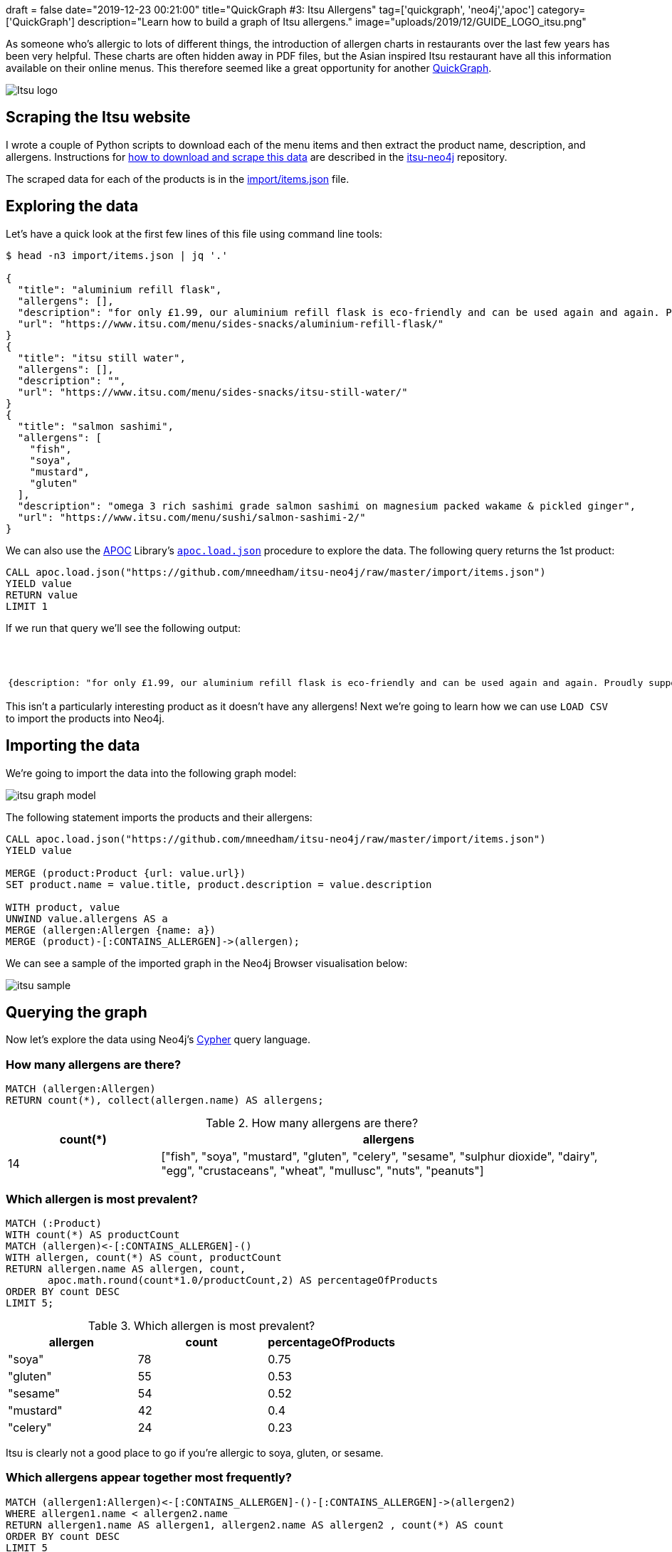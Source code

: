+++
draft = false
date="2019-12-23 00:21:00"
title="QuickGraph #3: Itsu Allergens"
tag=['quickgraph', 'neo4j','apoc']
category=['QuickGraph']
description="Learn how to build a graph of Itsu allergens."
image="uploads/2019/12/GUIDE_LOGO_itsu.png"
+++

As someone who's allergic to lots of different things, the introduction of allergen charts in restaurants over the last few years has been very helpful.
These charts are often hidden away in PDF files, but the Asian inspired Itsu restaurant have all this information available on their online menus.
This therefore seemed like a great opportunity for another https://markhneedham.com/blog/tag/quickgraph/[QuickGraph^].

image::{{<siteurl>}}/uploads/2019/12/Itsu_logo.svg[]

== Scraping the Itsu website

I wrote a couple of Python scripts to download each of the menu items and then extract the product name, description, and allergens.
Instructions for https://github.com/mneedham/itsu-neo4j#downloading-and-scraping-product-data[how to download and scrape this data^] are described in the https://github.com/mneedham/itsu-neo4j[itsu-neo4j^] repository.

The scraped data for each of the products is in the https://github.com/mneedham/itsu-neo4j/blob/master/import/items.json[import/items.json^] file.

== Exploring the data

Let's have a quick look at the first few lines of this file using command line tools:

[source,bash]
----
$ head -n3 import/items.json | jq '.'

{
  "title": "aluminium refill flask",
  "allergens": [],
  "description": "for only £1.99, our aluminium refill flask is eco-friendly and can be used again and again. Proudly supporting Blue Marine Foundation.",
  "url": "https://www.itsu.com/menu/sides-snacks/aluminium-refill-flask/"
}
{
  "title": "itsu still water",
  "allergens": [],
  "description": "",
  "url": "https://www.itsu.com/menu/sides-snacks/itsu-still-water/"
}
{
  "title": "salmon sashimi",
  "allergens": [
    "fish",
    "soya",
    "mustard",
    "gluten"
  ],
  "description": "omega 3 rich sashimi grade salmon sashimi on magnesium packed wakame & pickled ginger",
  "url": "https://www.itsu.com/menu/sushi/salmon-sashimi-2/"
}
----

We can also use the https://neo4j.com/docs/labs/apoc/3.5/[APOC^] Library's https://neo4j.com/docs/labs/apoc/current/import/load-json/[`apoc.load.json`^] procedure to explore the data.
The following query returns the 1st product:

[source,cypher]
----
CALL apoc.load.json("https://github.com/mneedham/itsu-neo4j/raw/master/import/items.json")
YIELD value
RETURN value
LIMIT 1
----

If we run that query we'll see the following output:

.Exploring the data
[opts="header"]
|===
| value
a|
[source,json]
----
{description: "for only £1.99, our aluminium refill flask is eco-friendly and can be used again and again. Proudly supporting Blue Marine Foundation.", title: "aluminium refill flask", url: "https://www.itsu.com/menu/sides-snacks/aluminium-refill-flask/", allergens: []}
----
|===

This isn't a particularly interesting product as it doesn't have any allergens!
Next we're going to learn how we can use `LOAD CSV` to import the products into Neo4j.

== Importing the data

We're going to import the data into the following graph model:

image::{{<siteurl>}}/uploads/2019/12/itsu-graph-model.png[]

The following statement imports the products and their allergens:

[source,cypher]
----
CALL apoc.load.json("https://github.com/mneedham/itsu-neo4j/raw/master/import/items.json")
YIELD value

MERGE (product:Product {url: value.url})
SET product.name = value.title, product.description = value.description

WITH product, value
UNWIND value.allergens AS a
MERGE (allergen:Allergen {name: a})
MERGE (product)-[:CONTAINS_ALLERGEN]->(allergen);
----

We can see a sample of the imported graph in the Neo4j Browser visualisation below:

image::{{<siteurl>}}/uploads/2019/12/itsu-sample.svg[]

== Querying the graph

Now let's explore the data using Neo4j's https://neo4j.com/developer/cypher-basics-i/[Cypher^] query language.

=== How many allergens are there?

[source,cypher]
----
MATCH (allergen:Allergen)
RETURN count(*), collect(allergen.name) AS allergens;
----

.How many allergens are there?
[opts="header",cols="1,3"]
|===
| count(*) | allergens
| 14       | ["fish", "soya", "mustard", "gluten", "celery", "sesame", "sulphur dioxide", "dairy", "egg", "crustaceans", "wheat", "mullusc", "nuts", "peanuts"]
|===

=== Which allergen is most prevalent?

[source,cypher]
----
MATCH (:Product)
WITH count(*) AS productCount
MATCH (allergen)<-[:CONTAINS_ALLERGEN]-()
WITH allergen, count(*) AS count, productCount
RETURN allergen.name AS allergen, count,
       apoc.math.round(count*1.0/productCount,2) AS percentageOfProducts
ORDER BY count DESC
LIMIT 5;
----

.Which allergen is most prevalent?
[opts="header"]
|===
| allergen | count | percentageOfProducts
| "soya"    | 78    | 0.75
| "gluten"  | 55    | 0.53
| "sesame"  | 54    | 0.52
| "mustard" | 42    | 0.4
| "celery"  | 24    | 0.23

|===

Itsu is clearly not a good place to go if you're allergic to soya, gluten, or sesame.

=== Which allergens appear together most frequently?

[source,cypher]
----
MATCH (allergen1:Allergen)<-[:CONTAINS_ALLERGEN]-()-[:CONTAINS_ALLERGEN]->(allergen2)
WHERE allergen1.name < allergen2.name
RETURN allergen1.name AS allergen1, allergen2.name AS allergen2 , count(*) AS count
ORDER BY count DESC
LIMIT 5
----

.Which allergens appear together most frequently?
[opts="header"]
|===
| allergen1 | allergen2 | count
| "gluten"       | "soya"         | 55
| "sesame"       | "soya"         | 53
| "gluten"       | "sesame"       | 47
| "mustard"      | "soya"         | 40
| "mustard"      | "sesame"       | 36
|===

It looks like Itsu recipes often use soya alongside gluten and sesame.

And now let's finally see what I can eat the next time that I go to Itsu.

=== How many things can I eat in Itsu?

[source,cypher]
----
MATCH (:Product) WITH count(*) AS productCount
WITH ["crustaceans", "nuts", "peanuts", "egg", "dairy", "fish"] AS allergens, productCount
MATCH (product:Product)
WHERE all(allergen in allergens
          WHERE not((product)-[:CONTAINS_ALLERGEN]->(:Allergen {name: allergen})))
WITH count(*) AS count, collect(product.name) AS products, productCount
RETURN count,
       apoc.math.round(count*1.0/productCount, 2) AS percentageOfProducts,
       products
----

.How many things can I eat in Itsu?
[opts="header", cols="1,1,3"]
|===
| count | percentageOfProducts | products
| 61    | 0.59       | ["aluminium refill flask", "itsu still water", "edamame", "dark chocolate rice cakes", "veggie rice’bowl & quinoa burgers", "winter wonderland", "veggie dragon roll", "christmas cracker gyoza", "detox miso’noodle soup", "little choc pot", "porridge’power", "itsu sparkling water", "hoisin duck tokyo wrap", "vegetable fusion gyoza", "chicken noodle soup", "ginger & lemon kombucha", "ginger’low", "veg press", "lean chicken machine", "miso soup", "original kombucha", "coconut chicken soup", "thai chicken rice’bowl", "blueberry’boost porridge", "beef twerky", "crispy seaweed thins sweet soy & sea salt", "passionfruit kombucha", "raw fruitfix beauty’smoothie", "cucumber & mint zen’water", "Hawaii 5.0 fruit cup", "crispy seaweed thins sea salt", "bacon bao’bun", "ginger detox zinger", "pork & truffle gyoza", "crispy seaweed thins wasabi", "veggie club rolls", "veggie’gyoza udon ", "spicy korean chicken rice’bowl", "veggie thai soup", "the sesame chicken salad", "i’thai udon [stir-fry style]", "lean satay chicken tokyo wrap", "quinoa burgers tokyo wrap", "little salted caramel pot", "orange press", "hoisin duck bao buns", "peach & lychee zen’water", "veggie sushi collection", "raw veg cleanse beauty’smoothie", "chilli’chicken udon", "super’seeds porridge", "no meat mondays", "avo baby rolls", "lemon’low", "tenderstem broccoli with sesame dressing", "crushed coconut & chocolate oishi bar", "teriyaki chicken rice’bowl", "vegetable dumplings", "wasabi peas [healthy snack]", "chargrilled chicken udon", "goji, mandarin & lime"]
|===

A lot more than I expected!
Let's simplify this query a bit by creating a function that returns the product count:

[source,cypher]
----
CALL apoc.custom.asFunction("productCount",
  "MATCH (:Product) RETURN count(*) AS count",
  "LONG", null, true)
----

And now we'll update our previous query to use this function:

[source,cypher]
----
WITH ["crustaceans", "nuts", "peanuts", "egg", "dairy", "fish"] AS allergens
MATCH (product:Product)
WHERE all(allergen in allergens
          WHERE not((product)-[:CONTAINS_ALLERGEN]->(:Allergen {name: allergen})))
WITH count(*) AS count, collect(product.name) AS products
RETURN count,
       apoc.math.round(count*1.0/custom.productCount(), 2) AS percentage,
       products
----

=== How many hot things can I eat in Itsu?

Let's say I want to eat something from the `hot` category.
We haven't modelled that in our graph, but it is embedded in the `url` property stored on each product.
The following query will find the products that I can eat in this category:

[source,cypher]
----
WITH ["crustaceans", "nuts", "peanuts", "egg", "dairy", "fish"] AS allergens
MATCH (product:Product)
WHERE all(allergen in allergens
          WHERE not((product)-[:CONTAINS_ALLERGEN]->(:Allergen {name: allergen})))
WITH product WHERE split(product.url, "/")[-3] = "hot"
RETURN product.name AS product, product.url AS url,
       [(product)-[:CONTAINS_ALLERGEN]->(allergen) | allergen.name] AS allergens
----

.Which hot things can I eat in Itsu?
[opts="header", cols="1,2,3"]
|===
| product | url | allergens
| "veggie rice’bowl & quinoa burgers" | "https://www.itsu.com/menu/hot/quinoa-falafel-veg-ricebowl/"  | ["sulphur dioxide", "sesame", "mustard", "celery", "soya", "gluten"]
| "winter wonderland"                 | "https://www.itsu.com/menu/hot/winter-wonderland/"            | ["sesame", "mustard", "celery", "soya", "gluten"]
| "christmas cracker gyoza"           | "https://www.itsu.com/menu/hot/christmas-cracker-gyoza/"      | ["sesame", "soya", "gluten"]
| "detox miso’noodle soup"            | "https://www.itsu.com/menu/hot/detox-noodles/"                | ["soya", "sesame", "gluten"]
| "vegetable fusion gyoza"            | "https://www.itsu.com/menu/hot/vegetable-fusion-gyoza/"       | ["soya", "sesame", "gluten"]
| "chicken noodle soup"               | "https://www.itsu.com/menu/hot/the-chicken-noodle-soup/"      | ["mustard", "soya", "celery", "sulphur dioxide", "gluten", "sesame"]
| "miso soup"                         | "https://www.itsu.com/menu/hot/miso-soup/"                    | ["soya"]
| "coconut chicken soup"              | "https://www.itsu.com/menu/hot/coconutchicken-greens/"        | ["sulphur dioxide", "sesame", "soya", "mustard", "celery"]
| "thai chicken rice’bowl"            | "https://www.itsu.com/menu/hot/chicken-thai-ricebowl/"        | ["celery", "sulphur dioxide", "sesame", "mustard", "soya", "gluten"]
| "veggie’gyoza udon "                | "https://www.itsu.com/menu/hot/veggie-gyoza-noodles/"         | ["celery", "sesame", "sulphur dioxide", "mustard", "soya", "gluten"]
| "spicy korean chicken rice’bowl"    | "https://www.itsu.com/menu/hot/korean-bbq-chicken-ricebowl/"  | ["gluten", "sesame", "soya", "mustard", "celery", "sulphur dioxide"]
| "veggie thai soup"                  | "https://www.itsu.com/menu/hot/thai-coconut-veggierice/"      | ["celery", "soya", "mustard", "sulphur dioxide", "sesame"]
| "i’thai udon [stir-fry style]"      | "https://www.itsu.com/menu/hot/ithai-udon-noodles-yaki-udon/" | ["gluten", "sesame", "mustard", "celery", "soya", "sulphur dioxide"]
| "hoisin duck bao buns"              | "https://www.itsu.com/menu/hot/hoisin-duck-bao-buns/"         | ["sesame", "soya", "gluten", "mullusc"]
| "chilli’chicken udon"               | "https://www.itsu.com/menu/hot/chilli-chicken-udon-2/"        | ["sulphur dioxide", "celery", "soya", "sesame", "gluten", "mustard"]
| "teriyaki chicken rice’bowl"        | "https://www.itsu.com/menu/hot/chicken-teriyaki-ricebowl/"    | ["mustard", "gluten", "celery", "sesame", "soya", "sulphur dioxide"]
| "chargrilled chicken udon"          | "https://www.itsu.com/menu/hot/chargrilled-chicken-noodles/"  | ["sulphur dioxide", "celery", "sesame", "mustard", "soya", "gluten"]
|===

It occurs to me after writing this post that this dataset would be much easier to explore via a web app, so perhaps a GRANDstack allergen application is the next thing in my future.
